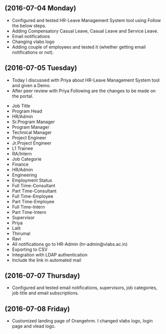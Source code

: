 ** (2016-07-04 Monday) 
  -  Configured and tested HR-Leave Management System tool using Follow the below steps.
  +  Adding Compensatory Casual Leave, Casual Leave and Service Leave.
  +  Email notifications
  +  Changing vlabs logo
  +  Adding couple of employees and tested it (whether getting email notifications or not).
** (2016-07-05 Tuesday) 
  - Today I discussed with Priya about HR-Leave Management System tool and given a Demo.
  - After peer review with Priya Following are the changes to be made on the portal.
 - Job Title
 + Program Head
 + HR/Admin
 + Sr.Program Manager
 + Program Manager
 + Technical Manager
 + Project Engineer
 + Jr.Project Engineer
 + L1 Trainee
 + RA/Intern
 - Job Categorie
 + Finance
 + HR/Admin
 + Engineering
 * Employment Status 
 + Full Time-Consultant
 + Part Time-Consultant
 + Full Time-Employee
 + Part Time-Employee
 + Full Time-Intern
 + Part Time-Intern  
 - Supervisor
 + Priya
 + Lalit
 + Thirumal
 + Ravi  
 * All notifications go to HR-Admin (hr-admin@vlabs.ac.in)
 * Exporting to CSV
 * Integration with LDAP authentication
 * Include the link in automated mail
** (2016-07-07 Thursday) 
  - Configured and tested email notifications, supervisors, job categories, job title and email subscriptions.
** (2016-07-08 Friday) 
  - Customized landing page of Orangehrm. I changed vlabs logo, login page and vlead logo.
 

